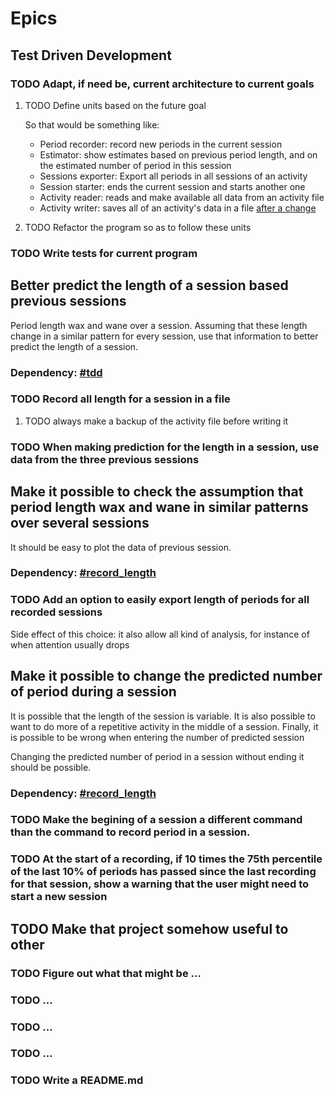 * Epics
** Test Driven Development
:PROPERTIES:
:CUSTOM_ID: tdd
:END:
*** TODO Adapt, if need be, current architecture to current goals
**** TODO Define units based on the future goal
So that would be something like:
- Period recorder: record new periods in the current session
- Estimator: show estimates based on previous period length, and on the estimated number of period in this session
- Sessions exporter: Export all periods in all sessions of an activity
- Session starter: ends the current session and starts another one
- Activity reader: reads and make available all data from an activity file
- Activity writer: saves all of an activity's data in a file _after a change_
**** TODO Refactor the program so as to follow these units
*** TODO Write tests for current program
** Better predict the length of a session based previous sessions
Period length wax and wane over a session. Assuming that these length
change in a similar pattern for every session, use that
information to better predict the length of a session.
*** Dependency: [[#tdd]]
*** TODO Record all length for a session in a file
:PROPERTIES:
:CUSTOM_ID: record_length
:END:
**** TODO always make a backup of the activity file before writing it
*** TODO When making prediction for the length in a session, use data from the three previous sessions
** Make it possible to check the assumption that period length wax and wane in similar patterns over several sessions
It should be easy to plot the data of previous session.
*** Dependency: [[#record_length]]
*** TODO Add an option to easily export length of periods for all recorded sessions
Side effect of this choice: it also allow all kind of analysis, for instance of when attention usually drops
** Make it possible to change the predicted number of period during a session
It is possible that the length of the session is variable. It is also
possible to want to do more of a repetitive activity in the middle of
a session. Finally, it is possible to be wrong when entering the
number of predicted session

Changing the predicted number of period in a session without ending it should be possible.
*** Dependency: [[#record_length]]
*** TODO Make the begining of a session a different command than the command to record period in a session.
*** TODO At the start of a recording, if 10 times the 75th percentile of the last 10% of periods has passed since the last recording for that session, show a warning that the user might need to start a new session
** TODO Make that project somehow useful to other
*** TODO Figure out what that might be ...
*** TODO ...
*** TODO ...
*** TODO ...
*** TODO Write a README.md
